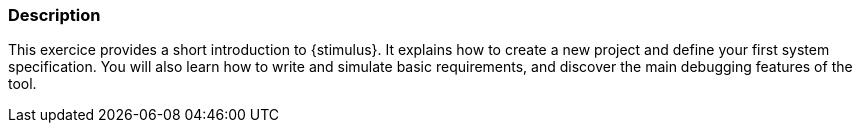
ifdef::slides[:leveloffset: -1]

[{topic}]
=== Description

This exercice provides a short introduction to {stimulus}. 
It explains how to create a new project and define your first system specification. 
You will also learn how to write and simulate basic requirements, and discover the main debugging features of the tool.

ifdef::slides[:leveloffset: 0]
